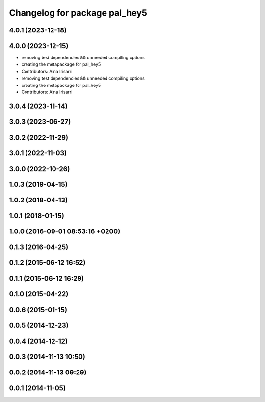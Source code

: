 ^^^^^^^^^^^^^^^^^^^^^^^^^^^^^^
Changelog for package pal_hey5
^^^^^^^^^^^^^^^^^^^^^^^^^^^^^^

4.0.1 (2023-12-18)
------------------

4.0.0 (2023-12-15)
------------------
* removing test dependencies && unneeded compiling options
* creating the metapackage for pal_hey5
* Contributors: Aina Irisarri

* removing test dependencies && unneeded compiling options
* creating the metapackage for pal_hey5
* Contributors: Aina Irisarri

3.0.4 (2023-11-14)
------------------

3.0.3 (2023-06-27)
------------------

3.0.2 (2022-11-29)
------------------

3.0.1 (2022-11-03)
------------------

3.0.0 (2022-10-26)
------------------

1.0.3 (2019-04-15)
------------------

1.0.2 (2018-04-13)
------------------

1.0.1 (2018-01-15)
------------------

1.0.0 (2016-09-01 08:53:16 +0200)
---------------------------------

0.1.3 (2016-04-25)
------------------

0.1.2 (2015-06-12 16:52)
------------------------

0.1.1 (2015-06-12 16:29)
------------------------

0.1.0 (2015-04-22)
------------------

0.0.6 (2015-01-15)
------------------

0.0.5 (2014-12-23)
------------------

0.0.4 (2014-12-12)
------------------

0.0.3 (2014-11-13 10:50)
------------------------

0.0.2 (2014-11-13 09:29)
------------------------

0.0.1 (2014-11-05)
------------------
